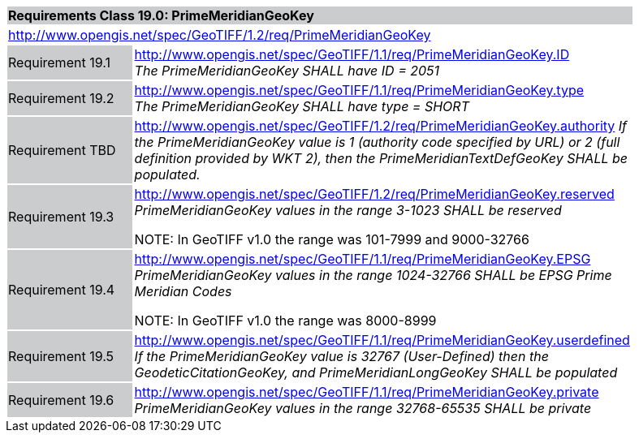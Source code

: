 [cols="1,4",width="90%"]
|===
2+|*Requirements Class 19.0: PrimeMeridianGeoKey* {set:cellbgcolor:#CACCCE}
2+|http://www.opengis.net/spec/GeoTIFF/1.2/req/PrimeMeridianGeoKey
{set:cellbgcolor:#FFFFFF}

|Requirement 19.1 {set:cellbgcolor:#CACCCE}
|http://www.opengis.net/spec/GeoTIFF/1.1/req/PrimeMeridianGeoKey.ID +
_The PrimeMeridianGeoKey SHALL have ID = 2051_
{set:cellbgcolor:#FFFFFF}

|Requirement 19.2 {set:cellbgcolor:#CACCCE}
|http://www.opengis.net/spec/GeoTIFF/1.1/req/PrimeMeridianGeoKey.type +
_The PrimeMeridianGeoKey SHALL have type = SHORT_
{set:cellbgcolor:#FFFFFF}

|Requirement TBD {set:cellbgcolor:#CACCCE}
|http://www.opengis.net/spec/GeoTIFF/1.2/req/PrimeMeridianGeoKey.authority
_If the PrimeMeridianGeoKey value is 1 (authority code specified by URL)
or 2 (full definition provided by WKT 2),
then the PrimeMeridianTextDefGeoKey SHALL be populated._
{set:cellbgcolor:#FFFFFF}

|Requirement 19.3{set:cellbgcolor:#CACCCE}
|http://www.opengis.net/spec/GeoTIFF/1.2/req/PrimeMeridianGeoKey.reserved +
_PrimeMeridianGeoKey values in the range 3-1023 SHALL be reserved_

NOTE: In GeoTIFF v1.0 the range was 101-7999 and 9000-32766
{set:cellbgcolor:#FFFFFF}

|Requirement 19.4 {set:cellbgcolor:#CACCCE}
|http://www.opengis.net/spec/GeoTIFF/1.1/req/PrimeMeridianGeoKey.EPSG +
_PrimeMeridianGeoKey values in the range 1024-32766 SHALL be EPSG Prime Meridian Codes_

NOTE: In GeoTIFF v1.0 the range was 8000-8999
{set:cellbgcolor:#FFFFFF}

|Requirement 19.5 {set:cellbgcolor:#CACCCE}
|http://www.opengis.net/spec/GeoTIFF/1.1/req/PrimeMeridianGeoKey.userdefined +
_If the PrimeMeridianGeoKey value is 32767 (User-Defined) then the GeodeticCitationGeoKey, and PrimeMeridianLongGeoKey SHALL be populated_
{set:cellbgcolor:#FFFFFF}

|Requirement 19.6 {set:cellbgcolor:#CACCCE}
|http://www.opengis.net/spec/GeoTIFF/1.1/req/PrimeMeridianGeoKey.private +
_PrimeMeridianGeoKey values in the range 32768-65535 SHALL be private_
{set:cellbgcolor:#FFFFFF}
|===
